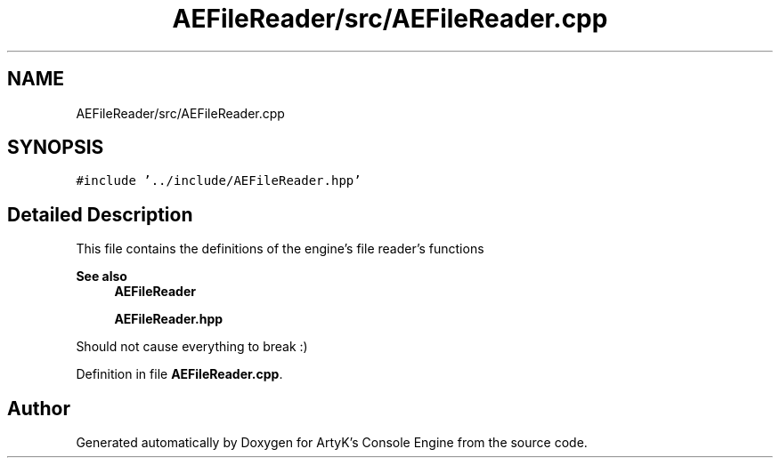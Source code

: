 .TH "AEFileReader/src/AEFileReader.cpp" 3 "Fri Feb 2 2024 00:44:14" "Version v0.0.8.5a" "ArtyK's Console Engine" \" -*- nroff -*-
.ad l
.nh
.SH NAME
AEFileReader/src/AEFileReader.cpp
.SH SYNOPSIS
.br
.PP
\fC#include '\&.\&./include/AEFileReader\&.hpp'\fP
.br

.SH "Detailed Description"
.PP 
This file contains the definitions of the engine's file reader's functions 
.PP
\fBSee also\fP
.RS 4
\fBAEFileReader\fP 
.PP
\fBAEFileReader\&.hpp\fP
.RE
.PP
Should not cause everything to break :) 
.PP
Definition in file \fBAEFileReader\&.cpp\fP\&.
.SH "Author"
.PP 
Generated automatically by Doxygen for ArtyK's Console Engine from the source code\&.
